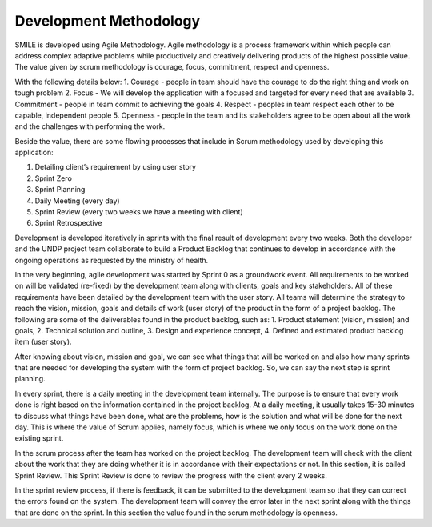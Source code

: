 Development Methodology
=====

SMILE is developed using Agile Methodology. Agile methodology is a process framework within which people can address complex adaptive problems while productively and creatively delivering products of the highest possible value. The value given by scrum methodology is courage, focus, commitment, respect and openness. 

With the following details below:
1.	Courage - people in team should have the courage to do the right thing and work on tough problem
2.	Focus - We will develop the application with a focused and targeted for every need that are available
3.	Commitment - people in team commit to achieving the goals
4.	Respect - peoples in team respect each other to be capable, independent people
5.	Openness - people in the team and its stakeholders agree to be open about all the work and the challenges with performing the work.

Beside the value, there are some flowing processes that include in Scrum methodology used by developing this application:

.. image:: images/scrum-flow.png 
   :width: 700 

1. Detailing client’s requirement by using user story
2. Sprint Zero
3. Sprint Planning
4. Daily Meeting (every day)
5. Sprint Review (every two weeks we have a meeting with client)
6. Sprint Retrospective

Development is developed iteratively in sprints with the final result of development every two weeks. Both the developer and the UNDP project team collaborate to build a Product Backlog that continues to develop in accordance with the ongoing operations as requested by the ministry of health.

In the very beginning, agile development was started by Sprint 0 as a groundwork event. All requirements to be worked on will be validated (re-fixed) by the development team along with clients, goals and key stakeholders. All of these requirements have been detailed by the development team with the user story. All teams will determine the strategy to reach the vision, mission, goals and details of work (user story) of the product in the form of a project backlog. 
The following are some of the deliverables found in the product backlog, such as:
1.	Product statement (vision, mission) and goals,
2.	Technical solution and outline,
3. Design and experience concept,
4. Defined and estimated product backlog item (user story).  

After knowing about vision, mission and goal, we can see what things that will be worked on and also how many sprints that are needed for developing the system with the form of project backlog. So, we can say the next step is sprint planning.
 
In every sprint, there is a daily meeting in the development team internally. The purpose is to ensure that every work done is right based on the information contained in the project backlog. At a daily meeting, it usually takes 15-30 minutes to discuss what things have been done, what are the problems, how is the solution and what will be done for the next day. This is where the value of Scrum applies, namely focus, which is where we only focus on the work done on the existing sprint.
 
In the scrum process after the team has worked on the project backlog. The development team will check with the client about the work that they are doing whether it is in accordance with their expectations or not. In this section, it is called Sprint Review. This Sprint Review is done to review the progress with the client every 2 weeks.
 
In the sprint review process, if there is feedback, it can be submitted to the development team so that they can correct the errors found on the system. The development team will convey the error later in the next sprint along with the things that are done on the sprint. In this section the value found in the scrum methodology is openness.


